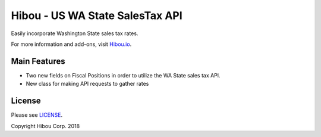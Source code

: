 ********************************
Hibou - US WA State SalesTax API
********************************

Easily incorporate Washington State sales tax rates.

For more information and add-ons, visit `Hibou.io <https://hibou.io/docs/hibou-odoo-suite-1/stamps-com-usps-shipping-152>`_.


=============
Main Features
=============

* Two new fields on Fiscal Positions in order to utilize the WA State sales tax API.
* New class for making API requests to gather rates

.. image:: https://user-images.githubusercontent.com/15882954/45651026-12956f00-ba85-11e8-82cf-1a295a1d4da3.png
    :alt: 'Creating a WA State Fiscal Position'
    :width: 988
    :align: left


=======
License
=======

Please see `LICENSE <https://github.com/hibou-io/hibou-odoo-suite/blob/11.0/LICENSE>`_.

Copyright Hibou Corp. 2018